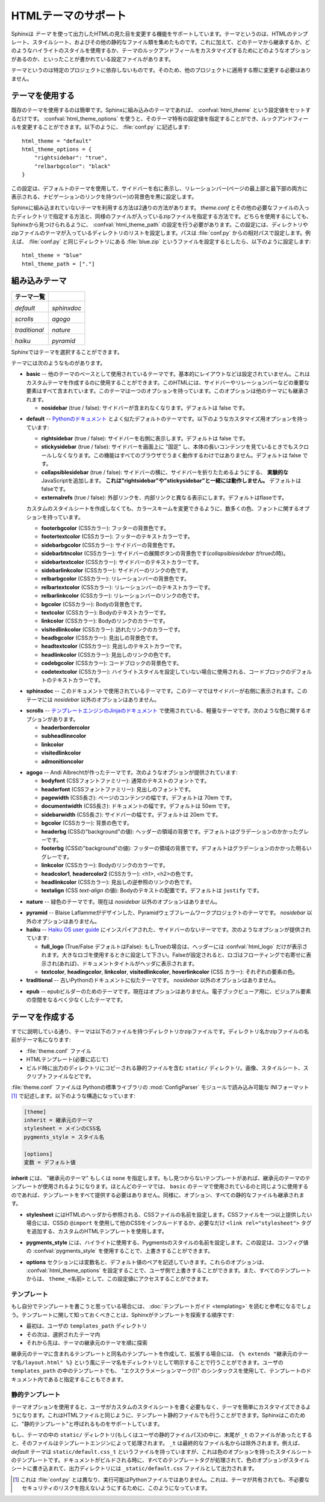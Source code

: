 .. highlightlang:: python

.. HTML theming support
   ====================

HTMLテーマのサポート
====================

.. versionadded:: 0.6

.. Sphinx supports changing the appearance of its HTML output via *themes*.  A
   theme is a collection of HTML templates, stylesheet(s) and other static files.
   Additionally, it has a configuration file which specifies from which theme to
   inherit, which highlighting style to use, and what options exist for customizing
   the theme's look and feel.

Sphinxは *テーマ* を使って出力したHTMLの見た目を変更する機能をサポートしています。テーマというのは、HTMLのテンプレート、スタイルシート、およびその他の静的なファイル類を集めたものです。これに加えて、どのテーマから継承するか、どのようなハイライトのスタイルを使用するか、テーマのルックアンドフィールをカスタマイズするためにどのようなオプションがあるのか、といったことが書かれている設定ファイルがあります。

.. Themes are meant to be project-unaware, so they can be used for different
   projects without change.

テーマというのは特定のプロジェクトに依存しないものです。そのため、他のプロジェクトに適用する際に変更する必要はありません。

.. Using a theme
.. -------------

テーマを使用する
----------------

.. Using an existing theme is easy.  If the theme is builtin to Sphinx, you only
   need to set the :confval:`html_theme` config value.  With the
   :confval:`html_theme_options` config value you can set theme-specific options
   that change the look and feel.  For example, you could have the following in
   your :file:`conf.py`

既存のテーマを使用するのは簡単です。Sphinxに組み込みのテーマであれば、 :confval:`html_theme` という設定値をセットするだけです。 :confval:`html_theme_options` を使うと、そのテーマ特有の設定値を指定することができ、ルックアンドフィールを変更することができます。以下のように、 :file:`conf.py` に記述します::

    html_theme = "default"
    html_theme_options = {
        "rightsidebar": "true",
        "relbarbgcolor": "black"
    }

.. That would give you the default theme, but with a sidebar on the right side and
   a black background for the relation bar (the bar with the navigation links at
   the page's top and bottom).

この設定は、デフォルトのテーマを使用して、サイドバーを右に表示し、リレーションバー(ページの最上部と最下部の両方に表示される、ナビゲーションのリンクを持つバー)の背景色を黒に設定します。

.. If the theme does not come with Sphinx, it can be in two forms: either a
   directory (containing :file:`theme.conf` and other needed files), or a zip file
   with the same contents.  Either of them must be put where Sphinx can find it;
   for this there is the config value :confval:`html_theme_path`.  It gives a list
   of directories, relative to the directory containing :file:`conf.py`, that can
   contain theme directories or zip files.  For example, if you have a theme in the
   file :file:`blue.zip`, you can put it right in the directory containing
   :file:`conf.py` and use this configuration

Sphinxに組み込まれていないテーマを利用する方法は2通りの方法があります。 `theme.conf` とその他の必要なファイルの入ったディレクトリで指定する方法と、同様のファイルが入っているzipファイルを指定する方法です。どちらを使用するにしても、Sphinxから見つけられるように、 :confval:`html_theme_path` の設定を行う必要があります。この設定には、ディレクトリやzipファイルのテーマが入っているディレクトリのリストを設定します。パスは :file:`conf.py` からの相対パスで設定します。例えば、 :file:`conf.py` と同じディレクトリにある :file:`blue.zip` というファイルを設定するとしたら、以下のように設定します::

    html_theme = "blue"
    html_theme_path = ["."]


.. _builtin-themes:

組み込みテーマ
--------------

.. Builtin themes
   --------------

.. cssclass:: right

.. +--------------------+--------------------+
   | **Theme overview** |                    |
   +--------------------+--------------------+
   | |default|          | |sphinxdoc|        |
   |                    |                    |
   | *default*          | *sphinxdoc*        |
   +--------------------+--------------------+
   | |scrolls|          | |agogo|            |
   |                    |                    |
   | *scrolls*          | *agogo*            |
   +--------------------+--------------------+
   | |traditional|      | |nature|           |
   |                    |                    |
   | *traditional*      | *nature*           |
   +--------------------+--------------------+
   | |haiku|            |                    |
   |                    |                    |
   | *haiku*            |                    |
   +--------------------+--------------------+

+--------------------+--------------------+
| **テーマ一覧**     |                    |
+--------------------+--------------------+
| |default|          | |sphinxdoc|        |
|                    |                    |
| *default*          | *sphinxdoc*        |
+--------------------+--------------------+
| |scrolls|          | |agogo|            |
|                    |                    |
| *scrolls*          | *agogo*            |
+--------------------+--------------------+
| |traditional|      | |nature|           |
|                    |                    |
| *traditional*      | *nature*           |
+--------------------+--------------------+
| |haiku|            | |pyramid|          |
|                    |                    |
| *haiku*            | *pyramid*          |
+--------------------+--------------------+

.. |default|     image:: themes/default.png
.. |sphinxdoc|   image:: themes/sphinxdoc.png
.. |scrolls|     image:: themes/scrolls.png
.. |agogo|       image:: themes/agogo.png
.. |traditional| image:: themes/traditional.png
.. |nature|      image:: themes/nature.png
.. |haiku|       image:: themes/haiku.png
.. |pyramid|     image:: themes/pyramid.png

.. Sphinx comes with a selection of themes to choose from.

Sphinxではテーマを選択することができます。

.. These themes are:

テーマには次のようなものがあります。

.. * **basic** -- This is a basically unstyled layout used as the base for the
     other themes, and usable as the base for custom themes as
     well.  The HTML contains all important elements like sidebar and relation bar.
     There is one option (which is inherited by other themes):

     - **nosidebar** (true or false): Don't include the sidebar.  Defaults to
       false.

* **basic** -- 他のテーマのベースとして使用されているテーマです。基本的にレイアウトなどは設定されていません。これはカスタムテーマを作成するのに使用することができます。このHTMLには、サイドバーやリレーションバーなどの重要な要素はすべて含まれています。このテーマは一つのオプションを持っています。このオプションは他のテーマにも継承されます。

  - **nosidebar** (true / false): サイドバーが含まれなくなります。デフォルトは false です。

.. * **default** -- This is the default theme, which looks like `the Python
     documentation <http://docs.python.org/>`_.  It can be customized via these
     options:

     - **rightsidebar** (true or false): Put the sidebar on the right side.
       Defaults to false.

     - **stickysidebar** (true or false): Make the sidebar "fixed" so that it
       doesn't scroll out of view for long body content.  This may not work well
       with all browsers.  Defaults to false.

     - **collapsiblesidebar** (true or false): Add an *experimental* JavaScript
       snippet that makes the sidebar collapsible via a button on its side.
       *Doesn't work together with "rightsidebar" or "stickysidebar".* Defaults to
       false.

     - **externalrefs** (true or false): Display external links differently from
       internal links.  Defaults to false.

     There are also various color and font options that can change the color scheme
     without having to write a custom stylesheet:

     - **footerbgcolor** (CSS color): Background color for the footer line.
     - **footertextcolor** (CSS color): Text color for the footer line.
     - **sidebarbgcolor** (CSS color): Background color for the sidebar.
     - **sidebarbtncolor** (CSS color): Background color for the sidebar collapse
       button (used when *collapsiblesidebar* is true).
     - **sidebartextcolor** (CSS color): Text color for the sidebar.
     - **sidebarlinkcolor** (CSS color): Link color for the sidebar.
     - **relbarbgcolor** (CSS color): Background color for the relation bar.
     - **relbartextcolor** (CSS color): Text color for the relation bar.
     - **relbarlinkcolor** (CSS color): Link color for the relation bar.
     - **bgcolor** (CSS color): Body background color.
     - **textcolor** (CSS color): Body text color.
     - **linkcolor** (CSS color): Body link color.
     - **visitedlinkcolor** (CSS color): Body color for visited links.
     - **headbgcolor** (CSS color): Background color for headings.
     - **headtextcolor** (CSS color): Text color for headings.
     - **headlinkcolor** (CSS color): Link color for headings.
     - **codebgcolor** (CSS color): Background color for code blocks.
     - **codetextcolor** (CSS color): Default text color for code blocks, if not
       set differently by the highlighting style.
     - **bodyfont** (CSS font-family): Font for normal text.
     - **headfont** (CSS font-family): Font for headings.

* **default** -- `Pythonのドキュメント <http://docs.python.org/>`_ とよく似たデフォルトのテーマです。以下のようなカスタマイズ用オプションを持っています:

  - **rightsidebar** (true / false): サイドバーを右側に表示します。デフォルトは false です。

  - **stickysidebar** (true / false): サイドバーを画面上に "固定" し、本体の長いコンテンツを見ているときでもスクロールしなくなります。この機能はすべてのブラウザでうまく動作するわけではありません。デフォルトは false です。

  - **collapsiblesidebar** (true / false): サイドバーの横に、サイドバーを折りたためるようにする、 **実験的な** JavaScriptを追加します。 **これは"rightsidebar"や"stickysidebar"と一緒には動作しません。** デフォルトはfalseです。

  - **externalrefs** (true / false): 外部リンクを、内部リンクと異なる表示にします。デフォルトはflaseです。

  カスタムのスタイルシートを作成しなくても、カラースキームを変更できるように、数多くの色、フォントに関するオプションを持っています。

  - **footerbgcolor** (CSSカラー): フッターの背景色です。
  - **footertextcolor** (CSSカラー): フッターのテキストカラーです。
  - **sidebarbgcolor** (CSSカラー): サイドバーの背景色です。
  - **sidebarbtncolor** (CSSカラー): サイドバーの展開ボタンの背景色です(*collapsiblesidebar* がtrueの時)。
  - **sidebartextcolor** (CSSカラー): サイドバーのテキストカラーです。
  - **sidebarlinkcolor** (CSSカラー): サイドバーのリンクの色です。
  - **relbarbgcolor** (CSSカラー): リレーションバーの背景色です。
  - **relbartextcolor** (CSSカラー): リレーションバーのテキストカラーです。
  - **relbarlinkcolor** (CSSカラー): リレーションバーのリンクの色です。
  - **bgcolor** (CSSカラー): Bodyの背景色です。
  - **textcolor** (CSSカラー): Bodyのテキストカラーです。
  - **linkcolor** (CSSカラー): Bodyのリンクのカラーです。
  - **visitedlinkcolor** (CSSカラー): 訪れたリンクのカラーです。
  - **headbgcolor** (CSSカラー): 見出しの背景色です。
  - **headtextcolor** (CSSカラー): 見出しのテキストカラーです。
  - **headlinkcolor** (CSSカラー): 見出しのリンクの色です。
  - **codebgcolor** (CSSカラー): コードブロックの背景色です。
  - **codetextcolor** (CSSカラー): ハイライトスタイルを設定していない場合に使用される、コードブロックのデフォルトのテキストカラーです。

.. * **sphinxdoc** -- The theme used for this documentation.  It features a sidebar
     on the right side.  There are currently no options beyond *nosidebar*.

* **sphinxdoc** -- このドキュメントで使用されているテーマです。このテーマではサイドバーが右側に表示されます。このテーマには *nosidebar* 以外のオプションはありません。

.. * **traditional** -- A theme resembling the old Python documentation.  There are
     currently no options beyond *nosidebar*.

.. * **scrolls** -- A more lightweight theme, based on `the Jinja documentation
     <http://jinja.pocoo.org/>`_.  The following color options are
     available:

* **scrolls** -- `テンプレートエンジンのJinjaのドキュメント <http://jinja.pocoo.org/>`_ で使用されている、軽量なテーマです。次のような色に関するオプションがあります。

  - **headerbordercolor**
  - **subheadlinecolor**
  - **linkcolor**
  - **visitedlinkcolor**
  - **admonitioncolor**

.. * **agogo** -- A theme created by Andi Albrecht.  The following options are
     supported:

     - **bodyfont** (CSS font family): Font for normal text.
     - **headerfont** (CSS font family): Font for headings.
     - **pagewidth** (CSS length): Width of the page content, default 70em.
     - **documentwidth** (CSS length): Width of the document (without sidebar),
       default 50em.
     - **sidebarwidth** (CSS length): Width of the sidebar, default 20em.
     - **bgcolor** (CSS color): Background color.
     - **headerbg** (CSS value for "background"): background for the header area,
         default a grayish gradient.
     - **footerbg** (CSS value for "background"): background for the footer area,
       default a light gray gradient.
     - **linkcolor** (CSS color): Body link color.
     - **headercolor1**, **headercolor2** (CSS color): colors for <h1> and <h2>
       headings.
     - **headerlinkcolor** (CSS color): Color for the backreference link in
       headings.
     - **textalign** (CSS *text-align* value): Text alignment for the body, default
       is ``justify``.

* **agogo** -- Andi Albrechtが作ったテーマです。次のようなオプションが提供されています:

  - **bodyfont** (CSSフォントファミリー): 通常のテキストのフォントです。
  - **headerfont** (CSSフォントファミリー): 見出しのフォントです。
  - **pagewidth** (CSS長さ): ページのコンテンツの幅です。デフォルトは 70em です。
  - **documentwidth** (CSS長さ): ドキュメントの幅です。デフォルトは 50em です。
  - **sidebarwidth** (CSS長さ): サイドバーの幅です。デフォルトは 20em です。
  - **bgcolor** (CSSカラー): 背景の色です。
  - **headerbg** (CSSの"background"の値): ヘッダーの領域の背景です。デフォルトはグラデーションのかかったグレーです。
  - **footerbg** (CSSの"background"の値): フッターの領域の背景です。デフォルトはグラデーションのかかった明るいグレーです。
  - **linkcolor** (CSSカラー): Bodyのリンクのカラーです。
  - **headcolor1**, **headercolor2** (CSSカラー): <h1>, <h2>の色です。
  - **headlinkcolor** (CSSカラー): 見出しの逆参照のリンクの色です。
  - **textalign** (CSS *text-align* の値): Bodyのテキストの配置です。デフォルトは ``justify`` です。

.. * **nature** -- A greenish theme.  There are currently no options beyond
     *nosidebar*.

* **nature** -- 緑色のテーマです。現在は *nosidebar* 以外のオプションはありません。

.. * **haiku** -- A theme without sidebar inspired by the `Haiku OS user guide
     <http://www.haiku-os.org/docs/userguide/en/contents.html>`_.  The following
     options are supported:

     - **full_logo** (true or false, default false): If this is true, the header
       will only show the :confval:`html_logo`.  Use this for large logos.  If this
       is false, the logo (if present) will be shown floating right, and the
       documentation title will be put in the header.
     - **textcolor**, **headingcolor**, **linkcolor**, **visitedlinkcolor**,
       **hoverlinkcolor** (CSS colors): Colors for various body elements.

.. * **pyramid** -- A theme from the Pyramid web framework project, designed by
     Blaise Laflamme.  THere are currently no options beyond *nosidebar*.

* **pyramid** -- Blaise Laflammeがデザインした、Pyramidウェブフレームワークプロジェクトのテーマです。 *nosidebar* 以外のオプションはありません。


* **haiku** -- `Haiku OS user guide <http://www.haiku-os.org/docs/userguide/en/contents.html>`_ にインスパイアされた、サイドバーのないテーマです。次のようなオプションが提供されています:

  - **full_logo** (True/False デフォルトはFalse): もしTrueの場合は、ヘッダーには :confval:`html_logo` だけが表示されます。大きなロゴを使用するときに設定して下さい。Falseが設定されると、ロゴはフローティングで右寄せに表示され(あれば)、ドキュメントタイトルがヘッダに表示されます。
  - **textcolor**, **headingcolor**, **linkcolor**, **visitedlinkcolor**,
    **hoverlinkcolor** (CSS カラー): それぞれの要素の色。

* **traditional** -- 古いPythonのドキュメントに似たテーマです。 *nosidebar* 以外のオプションはありません。

.. * **epub** -- A theme for the epub builder.  There are currently no options.
     This theme tries to save visual space which is a sparse resource on ebook
     readers.

* **epub** -- epubビルダーのためのテーマです。現在はオプションはありません。電子ブックビューア用に、ビジュアル要素の空間をなるべく少なくしたテーマです。


.. Creating themes
   ---------------

テーマを作成する
----------------

.. As said, themes are either a directory or a zipfile (whose name is the theme
   name), containing the following:

すでに説明している通り、テーマは以下のファイルを持つディレクトリかzipファイルです。ディレクトリ名かzipファイルの名前がテーマ名になります:

.. * A :file:`theme.conf` file, see below.
   * HTML templates, if needed.
   * A ``static/`` directory containing any static files that will be copied to the
     output static directory on build.  These can be images, styles, script files.

* :file:`theme.conf` ファイル
* HTMLテンプレート(必要に応じて)
* ビルド時に出力のディレクトリにコピーされる静的ファイルを含む ``static/`` ディレクトリ。画像、スタイルシート、スクリプトファイルなどです。

.. The :file:`theme.conf` file is in INI format [1]_ (readable by the standard
   Python :mod:`ConfigParser` module) and has the following structure:

:file:`theme.conf` ファイルは Pythonの標準ライブラリの :mod:`ConfigParser` モジュールで読み込み可能な INIフォーマット [1]_ で記述します。以下のような構造になっています:

.. sourcecode:: ini

    [theme]
    inherit = 継承元のテーマ
    stylesheet = メインのCSS名
    pygments_style = スタイル名

    [options]
    変数 = デフォルト値

.. 
   [theme]
   inherit = base theme
   stylesheet = main CSS name
   pygments_style = stylename

   [options]
   variable = default value

.. * The **inherit** setting gives the name of a "base theme", or ``none``.  The
     base theme will be used to locate missing templates (most themes will not have
     to supply most templates if they use ``basic`` as the base theme), its options
     will be inherited, and all of its static files will be used as well.

**inherit** には、 "継承元のテーマ" もしくは ``none`` を指定します。もし見つからないテンプレートがあれば、継承元のテーマのテンプレートが使用されるようになります。ほとんどのテーマでは、 ``basic`` のテーマで使用されているのと同じように使用するのであれば、テンプレートをすべて提供する必要はありません。同様に、オプション、すべての静的なファイルも継承されます。

.. * The **stylesheet** setting gives the name of a CSS file which will be
     referenced in the HTML header.  If you need more than one CSS file, either
     include one from the other via CSS' ``@import``, or use a custom HTML template
     that adds ``<link rel="stylesheet">`` tags as necessary.  Setting the
     :confval:`html_style` config value will override this setting.

* **stylesheet** にはHTMLのヘッダから参照される、CSSファイルの名前を設定します。CSSファイルを一つ以上提供したい場合には、CSSの ``@import`` を使用して他のCSSをインクルードするか、必要なだけ ``<link rel="stylesheet">`` タグを追加する、カスタムのHTMLテンプレートを使用します。

.. * The **pygments_style** setting gives the name of a Pygments style to use for
     highlighting.  This can be overridden by the user in the
     :confval:`pygments_style` config value.

* **pygments_style** には、ハイライトに使用する、Pygmentsのスタイルの名前を設定します。この設定は、コンフィグ値の :confval:`pygments_style` を使用することで、上書きすることができます。

.. * The **options** section contains pairs of variable names and default values.
     These options can be overridden by the user in :confval:`html_theme_options`
     and are accessible from all templates as ``theme_<name>``.

* **options** セクションには変数名と、デフォルト値のペアを記述していきます。これらのオプションは、 :confval:`html_theme_options` を設定することで、ユーザ側で上書きすることができます。また、すべてのテンプレートからは、 ``theme_<名前>`` として、この設定値にアクセスすることができます。

.. Templating
   ~~~~~~~~~~

テンプレート
~~~~~~~~~~~~

.. The :doc:`guide to templating <templating>` is helpful if you want to write your
   own templates.  What is important to keep in mind is the order in which Sphinx
   searches for templates:

もし自分でテンプレートを書こうと思っている場合には、 :doc:`テンプレートガイド <templating>` を読むと参考になるでしょう。テンプレートに関して知っておくべきことは、Sphinxがテンプレートを探索する順序です:

.. * First, in the user's ``templates_path`` directories.
   * Then, in the selected theme.
   * Then, in its base theme, its base's base theme, etc.

* 最初は、ユーザの ``templates_path`` ディレクトリ
* その次は、選択されたテーマ内
* それから先は、テーマの継承元のテーマを順に探索

.. When extending a template in the base theme with the same name, use the theme
   name as an explicit directory: ``{% extends "basic/layout.html" %}``.  From a
   user ``templates_path`` template, you can still use the "exclamation mark"
   syntax as described in the templating document.

継承元のテーマに含まれるテンプレートと同名のテンプレートを作成して、拡張する場合には、 ``{% extends "継承元のテーマ名/layout.html" %}`` という風にテーマ名をディレクトリとして明示することで行うことができます。ユーザの ``templates_path`` の中のテンプレートでも、 "エクスクラメーションマーク(!)" のシンタックスを使用して、テンプレートのドキュメント内であると指定することもできます。


.. Static templates
   ~~~~~~~~~~~~~~~~

静的テンプレート
~~~~~~~~~~~~~~~~

.. Since theme options are meant for the user to configure a theme more easily,
   without having to write a custom stylesheet, it is necessary to be able to
   template static files as well as HTML files.  Therefore, Sphinx supports
   so-called "static templates", like this:

テーマオプションを使用すると、ユーザがカスタムのスタイルシートを書く必要もなく、テーマを簡単にカスタマイズできるようになります。これはHTMLファイルと同じように、テンプレート静的ファイルでも行うことができます。Sphinxはこのために、"静的テンプレート"と呼ばれるものをサポートしています。

.. If the name of a file in the ``static/`` directory of a theme (or in the user's
   static path, for that matter) ends with ``_t``, it will be processed by the
   template engine.  The ``_t`` will be left from the final file name.  For
   example, the *default* theme has a file ``static/default.css_t`` which uses
   templating to put the color options into the stylesheet.  When a documentation
   is built with the default theme, the output directory will contain a
   ``_static/default.css`` file where all template tags have been processed.

もし、テーマの中の ``static/`` ディレクトリ(もしくはユーザの静的ファイルパス)の中に、末尾が ``_t`` のファイルがあったとすると、そのファイルはテンプレートエンジンによって処理されます。 ``_t`` は最終的なファイル名からは除外されます。例えば、 *default* テーマは ``static/default.css_t`` というファイルを持っていますが、これは色のオプションを持ったスタイルシートのテンプレートです。ドキュメントがビルドされる時に、すべてのテンプレートタグが処理されて、色のオプションがスタイルシートに書き込まれて、出力ディレクトリには ``_static/default.css`` ファイルとして出力されます。

.. .. [1] It is not an executable Python file, as opposed to :file:`conf.py`,
          because that would pose an unnecessary security risk if themes are
          shared.

.. [1] これは :file:`conf.py` とは異なり、実行可能はPythonファイルではありません。これは、テーマが共有されても、不必要なセキュリティのリスクを抱えないようにするために、このようになっています。

.. .. gscommentform::
